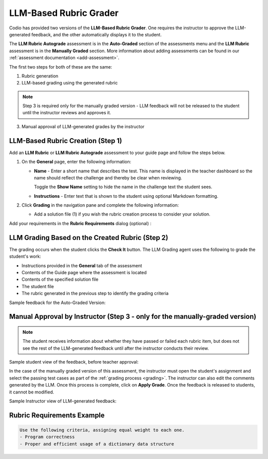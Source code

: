 .. meta::
   :description: Use an LLM to generate a rubric and grade based on that rubric
   
.. _llm-based-rubric:


LLM-Based Rubric Grader
=======================

Codio has provided two versions of the **LLM-Based Rubric Grader**. One requires the instructor to approve the LLM-generated feedback, and the other automatically displays it to the student.

The **LLM Rubric Autograde** assessment is in the **Auto-Graded** section of the assessments menu and the **LLM Rubric** assessment is in the **Manually Graded** section.
More information about adding assessments can be found in our :ref:`assessment documentation <add-assessment>`.

The first two steps for both of these are the same: 

1. Rubric generation
2. LLM-based grading using the generated rubric

.. Note:: Step 3 is required only for the manually graded version - LLM feedback will not be released to the student until the instructor reviews and approves it.

3. Manual approval of LLM-generated grades by the instructor



LLM-Based Rubric Creation (Step 1)
----------------------------------

Add an **LLM Rubric** or **LLM Rubric Autograde** assessment to your guide page and follow the steps below.


1. On the **General** page, enter the following information:

   - **Name** - Enter a short name that describes the test. This name is displayed in the teacher dashboard so the name should reflect the challenge and thereby be clear when reviewing.

     Toggle the **Show Name** setting to hide the name in the challenge text the student sees.
     
   - **Instructions** - Enter text that is shown to the student using optional Markdown formatting.

2. Click **Grading** in the navigation pane and complete the following information:

   - Add a solution file (1) if you wish the rubric creation process to consider your solution.

.. image:: /img/guides/llmbasedrubric.png
    :height: 600
    :alt: Generate a rubric

   - Click the **Generate Rubrics** (2) button to initiate the process.

   The **Rubric Creation Agent** uses the following items to generate the rubric items:

   - The assessment name
   - Instructions provided in the **General** tab of the assessment
   - Content of the Guide Page where the assessment is being added
   - Contents of the provided solution file
   - The Course, Module, and Assignment name
   - Requirements specified in the Rubric creation tab

   .. Note:: If you do not add rubric requirements; the process will use general code grading norms to supply rubric items.

Add your requirements in the **Rubric Requirements** dialog (optional) : 

.. image:: /img/guides/llmrubricreqs.png
    :height: 600
    :alt: Area to add your rubric requirements


   - Once you are done, click **Generate Using AI**. 


   - You can provide additional rubric items by clicking **Add Rubric** and entering information.
   - Once you have reviewed the rubric items and other settings, click **Save** to save the assessment.


LLM Grading Based on the Created Rubric (Step 2)
------------------------------------------------

The grading occurs when the student clicks the **Check It** button. The LLM Grading agent uses the following to grade the student's work:

- Instructions provided in the **General** tab of the assessment
- Contents of the Guide page where the assessment is located
- Contents of the specified solution file
- The student file
- The rubric generated in the previous step to identify the grading criteria

Sample feedback for the Auto-Graded Version:

.. image:: /img/guides/rubricfinal.png
    :height: 600
    :alt: Final grading information displayed to the student


Manual Approval by Instructor (Step 3 - only for the manually-graded version)
-----------------------------------------------------------------------------
.. Note::  The student receives information about whether they have passed or failed each rubric item, but does not see the rest of the LLM-generated feedback until after the instructor conducts their review.


Sample student view of the feedback, before teacher approval:

.. image:: /img/guides/rubricprelim.png
    :height: 600
    :alt: Preliminary grading information displayed to the student

In the case of the manually graded version of this assessment, the instructor must open the student's assignment and select the passing test cases as part of the :ref:`grading process <grading>`. The instructor can also edit the comments generated by the LLM. Once this process is complete, click on **Apply Grade**. Once the feedback is released to students, it cannot be modified.

Sample Instructor view of LLM-generated feedback:

.. image:: /img/guides/rubricapproval.png
    :height: 600
    :alt: Instructor view of LLM-generated feedback for approval



Rubric Requirements Example
---------------------------

.. code-block:: text

      Use the following criteria, assigning equal weight to each one.
      - Program correctness
      - Proper and efficient usage of a dictionary data structure